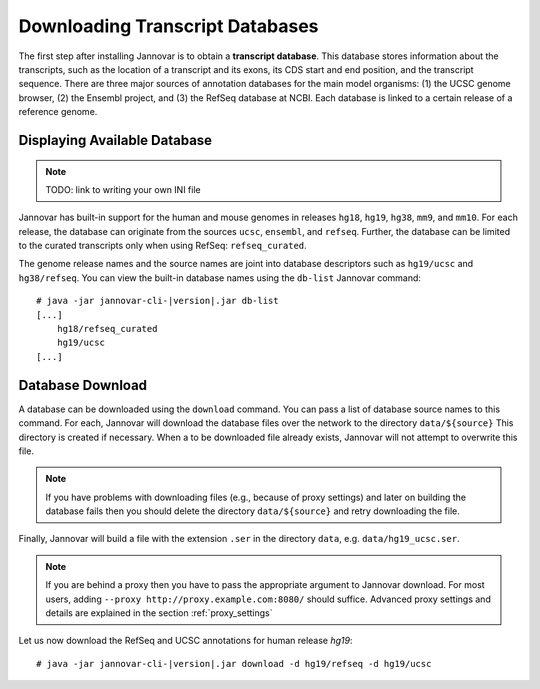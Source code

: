 .. _download:

Downloading Transcript Databases
================================

The first step after installing Jannovar is to obtain a **transcript database**.
This database stores information about the transcripts, such as the location of a transcript and its exons, its CDS start and end position, and the transcript sequence.
There are three major sources of annotation databases for the main model organisms: (1) the UCSC genome browser, (2) the Ensembl project, and (3) the RefSeq database at NCBI.
Each database is linked to a certain release of a reference genome.

Displaying Available Database
-----------------------------

.. note:: TODO: link to writing your own INI file

Jannovar has built-in support for the human and mouse genomes in releases ``hg18``, ``hg19``, ``hg38``, ``mm9``, and ``mm10``.
For each release, the database can originate from the sources ``ucsc``, ``ensembl``, and ``refseq``.
Further, the database can be limited to the curated transcripts only when using RefSeq: ``refseq_curated``.

The genome release names and the source names are joint into database descriptors such as ``hg19/ucsc`` and ``hg38/refseq``.
You can view the built-in database names using the ``db-list`` Jannovar command:

.. parsed-literal::
    # java -jar jannovar-cli-\ |version|\ .jar db-list
    [...]
        hg18/refseq_curated
        hg19/ucsc
    [...]

Database Download
-----------------

A database can be downloaded using the ``download`` command.
You can pass a list of database source names to this command.
For each, Jannovar will download the database files over the network to the directory ``data/${source}``
This directory is created if necessary.
When a to be downloaded file already exists, Jannovar will not attempt to overwrite this file.

.. note::

    If you have problems with downloading files (e.g., because of proxy settings) and later on building the database fails then you should delete the directory ``data/${source}`` and retry downloading the file.

Finally, Jannovar will build a file with the extension ``.ser`` in the directory ``data``, e.g. ``data/hg19_ucsc.ser``.

.. note::

   If you are behind a proxy then you have to pass the appropriate argument to Jannovar download.
   For most users, adding ``--proxy http://proxy.example.com:8080/`` should suffice.
   Advanced proxy settings and details are explained in the section :ref:`proxy_settings`

Let us now download the RefSeq and UCSC annotations for human release *hg19*:

.. parsed-literal::
    # java -jar jannovar-cli-\ |version|\ .jar download -d hg19/refseq -d hg19/ucsc


